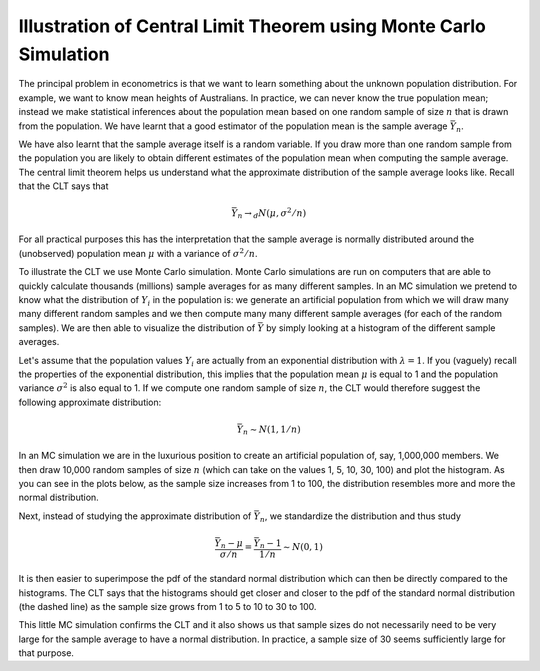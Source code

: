 Illustration of Central Limit Theorem using Monte Carlo Simulation
====================================================================

The principal problem in econometrics is that we want to learn something about the unknown
population distribution. For example, we want to know mean heights of Australians. In practice, we
can never know the true population mean; instead we make statistical inferences about the population
mean based on one random sample of size :math:`n` that is drawn from the population. We have learnt
that a good estimator of the population mean is the sample average :math:`\bar{Y}_n`.

We have also learnt that the sample average itself is a random variable. If you draw more than one
random sample from the population you are likely to obtain different estimates of the population
mean when computing the sample average. The central limit theorem helps us understand what the
approximate distribution of the sample average looks like. Recall that the CLT says that

.. math::
   \bar{Y}_n \rightarrow_d N(\mu, \sigma^2/n)

For all practical purposes this has the interpretation that the sample average is normally
distributed around the (unobserved) population mean :math:`\mu` with a variance of :math:`\sigma^2/n`.

To illustrate the CLT we use Monte Carlo simulation. Monte Carlo simulations are run on computers
that are able to quickly calculate thousands (millions) sample averages for as many different
samples. In an MC simulation we pretend to know what the distribution of :math:`Y_i` in the
population is: we generate an artificial population from which we will draw many many different
random samples and we then compute many many different sample averages (for each of the random
samples). We are then able to visualize the distribution of :math:`\bar{Y}` by simply looking at a
histogram of the different sample averages.

Let's assume that the population values :math:`Y_i` are actually from an exponential distribution
with :math:`\lambda=1`. If you (vaguely) recall the properties of the exponential distribution, this
implies that the population mean :math:`\mu` is equal to 1 and the population variance
:math:`\sigma^2` is also equal to 1. If we compute one random sample of size :math:`n`, the CLT
would therefore suggest the following approximate distribution:

.. math::
   \bar{Y}_n \sim N(1, 1/n)

In an MC simulation we are in the luxurious position to create an artificial population of, say,
1,000,000 members. We then draw 10,000 random samples of size :math:`n` (which can take on the
values 1, 5, 10, 30, 100) and plot the histogram. As you can see in the plots below, as the sample
size increases from 1 to 100, the distribution resembles more and more the normal distribution. 

.. image:: clt_unstandardized.png

Next, instead of studying the approximate distribution of :math:`\bar{Y}_n`, we standardize the
distribution and thus study

.. math::
   \frac{\bar{Y}_n - \mu}{\sigma/n} = \frac{\bar{Y}_n - 1}{1/n} \sim N(0,1)

It is then easier to superimpose the pdf of the standard normal distribution which can then be
directly compared to the histograms. The CLT says that the histograms should get closer and closer
to the pdf of the standard normal distribution (the dashed line) as the sample size grows from 1 to
5 to 10 to 30 to 100.

.. image:: clt_standardized.png

This little MC simulation confirms the CLT and it also shows us that sample sizes do not necessarily
need to be very large for the sample average to have a normal distribution. In practice, a sample
size of 30 seems sufficiently large for that purpose.
